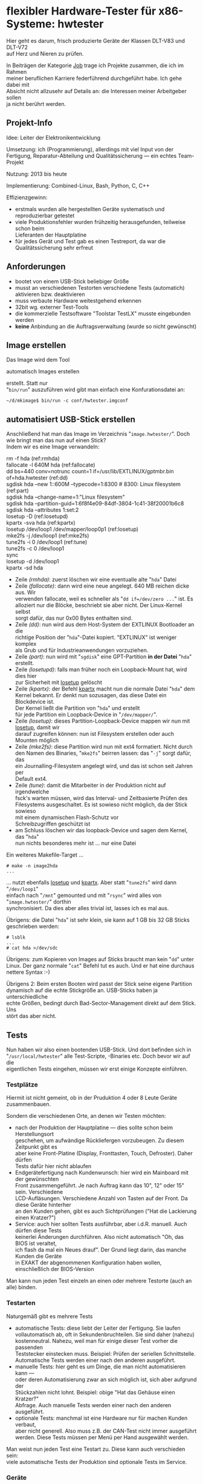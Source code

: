 #+AUTHOR: Holger Schurig
#+OPTIONS: ^:nil \n:t
#+MACRO: relref @@hugo:[@@ $1 @@hugo:]({{< relref "$2" >}})@@
#+HUGO_BASE_DIR: ~/src/hpg/


# Copyright (c) 2024 Holger Schurig
# SPDX-License-Identifier: CC-BY-SA-4.0



* flexibler Hardware-Tester für x86-Systeme: hwtester
:PROPERTIES:
:EXPORT_HUGO_SECTION: de
:EXPORT_FILE_NAME: de/hwtester.md
:EXPORT_DATE: 2024-01-18
:EXPORT_HUGO_CATEGORIES: job
:EXPORT_HUGO_TAGS: linux kernel systemd make debian dpkg eatmydata
:END:

Hier geht es darum, frisch produzierte Geräte der Klassen DLT-V83 und DLT-V72
auf Herz und Nieren zu prüfen.

#+hugo: more
#+toc: headlines 3

#+begin_job
In Beiträgen der Kategorie [[/categories/job/][Job]] trage ich Projekte zusammen, die ich im Rahmen
meiner beruflichen Karriere federführend durchgeführt habe. Ich gehe dabei mit
Absicht nicht allzusehr auf Details an: die Interessen meiner Arbeitgeber sollen
ja nicht berührt werden.
#+end_job

** Projekt-Info

Idee: Leiter der Elektronikentwicklung

Umsetzung: ich (Programmierung), allerdings mit viel Input von der Fertigung, Reparatur-Abteilung und Qualitätssicherung --- ein echtes Team-Projekt

Nutzung: 2013 bis heute

Implementierung: Combined-Linux, Bash, Python, C, C++

Effizienzgewinn:

- erstmals wurden alle hergestellten Geräte systematisch und reproduzierbar getestet
- viele Produktionsfehler wurden frühzeitig herausgefunden, teilweise schon beim
  Lieferanten der Hauptplatine
- für jedes Gerät und Test gab es einen Testreport, da war die
  Qualitätssicherung sehr erfreut


** Anforderungen

- bootet von einem USB-Stick beliebiger Größe
- musst an verschiedenen Testorten verschiedene Tests (automatich) aktivieren bzw. deaktivieren
- muss verbaute Hardware weitestgehend erkennen
- 32bit wg. externer Test-Tools
- die kommerzielle Testsoftware "Toolstar TestLX" musste eingebunden werden
- *keine* Anbindung an die Auftragsverwaltung (wurde so nicht gewünscht)


** Image erstellen

Das Image wird dem Tool

{{{relref(automatisch Images erstellen,mkimage)}}}

erstellt. Statt nur
"=bin/run=" auszuführen wird gibt man einfach eine Konfurationsdatei an:

#+begin_example
~/d/mkimage$ bin/run -c conf/hwtester.imgconf
#+end_example

** automatisiert USB-Stick erstellen


Anschließend hat man das Image im Verzeichnis "=image.hwtester/=". Doch wie bringt man das nun auf einen Stick?
Indem wir es eine Image verwandeln:

#+begin_example -r
# make -n hda
rm -f hda                                                                       (ref:rmhda)
fallocate -l 640M hda                                                           (ref:fallocate)
dd bs=440 conv=notrunc count=1 if=/usr/lib/EXTLINUX/gptmbr.bin of=hda.hwtester  (ref:dd)
sgdisk hda --new 1::600M --typecode=1:8300   # 8300: Linux filesystem           (ref:part)
sgdisk hda --change-name=1:"Linux filesystem"
sgdisk hda --partition-guid=1:6f8f4e09-84df-3804-1c41-38f20001b6c8
sgdisk hda --attributes 1:set:2
losetup -D                                                                      (ref:losetupd)
kpartx -sva hda                                                                 (ref:kpartx)
losetup /dev/loop1 /dev/mapper/loop0p1                                          (ref:losetup)
mke2fs -j /dev/loop1                                                            (ref:mke2fs)
tune2fs -i 0 /dev/loop1                                                         (ref:tune)
tune2fs -c 0 /dev/loop1
sync
losetup -d /dev/loop1
kpartx -sd hda
#+end_example

- Zeile [[(rmhda)]]: zuerst löschen wir eine eventualle alte "=hda=" Datei
- Zeile [[(fallocate)]]: dann wird eine neue angelegt. 640 MB reichen dicke aus. Wir
  verwenden fallocate, weil es schneller als "=dd if=/dev/zero ...=" ist. Es
  alloziert nur die Blöcke, beschriebt sie aber nicht. Der Linux-Kernel selbst
  sorgt dafür, das nur 0x00 Bytes enthalten sind.
- Zeile [[(dd)]]: nun wird aus dem Host-System der EXTLINUX Bootloader an die
  richtige Position der "=hda="-Datei kopiert. "EXTLINUX" ist weniger komplex
  als Grub und für Industrieanwendungen vorzuziehen.
- Zeile [[(part)]]: nun wird mit "=sgdisk=" eine GPT-Partition *in der Datei* "=hda="
  erstellt.
- Zeile [[(losetupd)]]: falls man früher noch ein Loopback-Mount hat, wird dies hier
  zur Sicherheit mit [[https://manpages.debian.org/bookworm/mount/losetup.8.en.html][losetup]] gelöscht
- Zeile [[(kpartx)]]: der Befehl [[https://manpages.debian.org/bookworm/kpartx/kpartx.8.en.html][kpartx]] macht nun die normale Datei "=hda=" dem
  Kernel bekannt. Er denkt nun sozusagen, das diese Datei ein Blockdevice ist.
  Der Kernel ließt die Partition von "=hda=" und erstellt
  für jede Partition ein Loopback-Device in "=/dev/mapper/=".
- Zeile [[(losetup)]]: dieses Partition-Loopback-Device mappen wir nun mit [[https://manpages.debian.org/bookworm/mount/losetup.8.en.html][losetup]], damit wir
  darauf zugreifen können: nun ist Filesystem erstellen oder auch Mounten möglich
- Zeile [[(mke2fs)]]: diese Partition wird nun mit ext4 formatiert. Nicht durch
  den Namen des Binaries, "=mke2fs=" beirren lassen: das "=-j=" sorgt dafür, das
  ein Journalling-Filesystem angelegt wird, und das ist schon seit Jahren per
  Default ext4.
- Zeile [[(tune)]]: damit die Mitarbeiter in der Produktion nicht auf irgendwelche
  fsck's warten müssen, wird das Interval- und Zeitbasierte Prüfen des
  Filesystems ausgeschaltet. Es ist sowieso nicht möglich, da der Stick sowieso
  mit einem {{{relref(dynamischen Flash-Schutz,dynamischer-flashschutz)}}} vor
  Schreibzugriffen geschützt ist
- am Schluss löschen wir das loopback-Device und sagen dem Kernel, das "=hda="
  nun nichts besonderes mehr ist ... nur eine Datei

Ein weiteres Makefile-Target ...

#+begin_example
# make -n image2hda
...
#+end_example

... nutzt ebenfalls  [[https://manpages.debian.org/bookworm/mount/losetup.8.en.html][losetup]] und  [[https://manpages.debian.org/bookworm/kpartx/kpartx.8.en.html][kpartx]]. Aber statt "=tune2fs=" wird dann "=/dev/loop1="
einfach nach "=/mnt=" gemounted und mit "=rsync=" wird alles von "=image.hwtester/=" dorthin
synchronisiert. Da dies aber alles trivial ist, lasses ich es mal aus.

Übrigens: die Datei "=hda=" ist sehr klein, sie kann auf 1 GB bis 32 GB Sticks
geschrieben werden:

#+begin_example
# lsblk
...
# cat hda >/dev/sdc
#+end_example

Übrigens: zum Kopieren von Images auf Sticks braucht man kein "=dd=" unter
Linux. Der ganz normale "=cat=" Befehl tut es auch. Und er hat eine durchaus
nettere Syntax :-)

Übrigens 2: Beim ersten Booten wird passt der Stick seine eigene Partition
dynamisch auf die echte Stickgröße an. USB-Sticks haben ja unterschiedliche
echte Größen, bedingt durch Bad-Sector-Management direkt auf dem Stick. Uns
stört das aber nicht.


** Tests

Nun haben wir also einen bootenden USB-Stick. Und dort befinden sich in
"=/usr/local/hwtester=" alle Test-Scripte, -Binaries etc. Doch bevor wir auf die
eigentlichen Tests eingehen, müssen wir erst einige Konzepte einführen.

*** Testplätze

Hiermit ist nicht gemeint, ob in der Pruduktion 4 oder 8 Leute Geräte zusammenbauen.

Sondern die verschiedenen Orte, an denen wir Testen möchten:

- nach der Produktion der Hauptplatine --- dies sollte schon beim Herstellungsort
  geschehen, um aufwändige Rückliefergen vorzubeugen. Zu diesem Zeitpunkt gibt es
  aber keine Front-Platine (Display, Fronttasten, Touch, Defroster). Daher dürfen
  Tests dafür hier nicht ablaufen
- Endgerätefertigung nach Kundenwunsch: hier wird ein Mainboard mit der gewünschten
  Front zusammengeführt. Je nach Auftrag kann das 10", 12" oder 15" sein. Verschiedene
  LCD-Aufläsungen. Verschiedene Anzahl von Tasten auf der Front. Da diese Geräte hinterher
  an den Kunden gehen, gibt es auch Sichtprüfungen ("Hat die Lackierung einen Kratzer?")
- Service: auch hier sollten Tests ausführbar, aber i.d.R. manuell. Auch dürfen diese Tests
  keinerlei Änderungen durchführen. Also nicht automatisch "Oh, das BIOS ist veraltet,
  ich flash da mal ein Neues drauf". Der Grund liegt darin, das manche Kunden die Geräte
  in EXAKT der abgenommenen Konfiguration haben wollen, einschließlich der BIOS-Version

Man kann nun jeden Test einzeln an einen oder mehrere Testorte (auch an alle) binden.

*** Testarten

Naturgemäß gibt es mehrere Tests

- automatische Tests: diese liebt der Leiter der Fertigung. Sie laufen
  vollautomatisch ab, oft in Sekundenbruchteilen. Sie sind daher (nahezu)
  kostenneutral. Nahezu, weil man für einige dieser Test vorher die passenden
  Teststecker einstecken muss. Beispiel: Prüfen der seriellen Schnittstelle.
  Automatische Tests werden einer nach den anderen ausgeführt.
- manuelle Tests: hier geht es um Dinge, die man nicht automatisieren kann ---
  oder deren Automatisierung zwar an sich möglich ist, sich aber aufgrund der
  Stückzahlen nicht lohnt. Beispiel: obige "Hat das Gehäuse einen Kratzer?"
  Abfrage. Auch manuelle Tests werden einer nach den anderen ausgeführt.
- optionale Tests: manchmal ist eine Hardware nur für machen Kunden verbaut,
  aber nicht generell. Also muss z.B. der CAN-Test nicht immer ausgeführt
  werden. Diese Tests müssen per Menü per Hand ausgewählt werden.

Man weist nun jeden Test eine Testart zu. Diese kann auch verschieden sein:
viele automatische Tests der Produktion sind optionale Tests im Service.

*** Geräte

Bedingt durch die Hardware-Erkennung des zugrundeliegenden
"{{{relref(Combined-Linux: ein Image für viele Geräte,combined-linux)}}}" läuft
der Teststick auf viele Gerätetypen und Varianten. Aber ein i2c-Test für den
DLT-V83 muss natürlich nach anderen Devices suchen als einer für den DLT-V72.

Man weist nun jeden Test eine oder mehrere Geräte zu.

Auch kann man einen Test an eine USB- oder PCI-ID binden.

*** Aufbau der Tests

Jeder Test ist ein einzelnes File im "=tests/=" Verzeichnis, für sich abgeschlossen. Die
Komplexität der Tests ist i.d.R. gering, zwischen 10 und 330 Programmzeilen. Je nach dem,
was einfacher war, wurden sie in Bash oder Python geschrieben.

Jeder Test hat speziell formatierte Kommentare, die Testorte, Testarten und Geräte definieren.
Hier ein Beispiel für "=report_cpu_snr.sh=":

#+begin_src sh
#!/bin/bash

# Test: auto everywhere G7I??C??

. lib.sh

head "CPU board serial number"

./amidelnx_26_32 /BS | grep Done || error "cannot get SNR"

ok "done"
#+end_src

Das ist ein automatischer Test, der an jedem Testort ausgeführt werden soll,
jedoch nur für die Geräteklasse G7I??C??.

Derselbe "=^# Test:="-Marker würde auch in einem Python-Test verwendet werden.
Dort werden meist komplexere Dinge getestet, welche in Bash nicht so einfach zu
lösen sind. Hier ein Beispiel:

#+begin_src python
#!/usr/bin/python2.7
# -*- coding: utf-8 -*-

# Test: auto everywhere M7I??A??
# Test: auto everywhere G7I?????

from lib import *
from glob import glob

head("CPU temperature in range?")


WANTSMIN = 20
WANTSMAX = 65

def acpitz():
	...
def coretemp():
	...

if hwmatch("M7I??A??"):
	value = acpitc()
else:
	value = coretemp()

if value < WANTSMIN:
        error("CPU temperature too low: %.1f °C" % value)
if value > WANTSMAX:
        error("CPU temperature too high: %.1f °C" % value)

ok("CPU temperature between %d and %d: %.1f" % (WANTSMIN, WANTSMAX, value))
#+end_src

Jaaaa, hier wird noch Python 2.7 verwendet. Bei Projektstart war Python 3 noch
nicht soweit.


** Kommunikation mit Test-Fixture

Am Produktionsplatz der Hauptplatine für den DLT-V83 gab es auch ein
Test-Fixture. Dieses hat mit dem Teststick über ein serielles Kabel
kommunuziert. Die Testsoftware dort hat dann bei mir z.B. "Mach mal ordentlich
CPU-Last" angefordert und dann z.B. den aufgenommenen Strom gemessen, während
mein Testprogramm die Coretemp währenddessen gemessen hat.


** Testreport abspeichern

Nachdem alle Tests durchgeführt gab, hat der Produktionsmitarbeiter "Finalize
Tests" ausgeführt. Damit wurde dann ein Testprotokoll per SMB oder FTP auf einem
Server im Produktionsnetz (vom Firmennetz getrennt!) gespeichert.

Dort waren natürlich alle Testergebisse, aber man konnte auch nachvollziehen
oder ein optionaler Test ausgeführt worden ist ... oder nicht.

Neben reinen Testergebnissen wurden dort auch viele Informationen abgespeichert,
beispielsweise die MAC-Adresse der Ethernet- und WIFI-Ports --- so haben wir
z.B. bemerkt, das wir einmal viele Mainboards mit identischen MAC-Adressen
geliefert bekamen.


** Verwandte Projekte

Die folgenden Projekte sind mit dem "=hwtester=" verwandt, weil er entweder
darauf aufbaut, es nutzt oder das Projekt extrem ähnlich ist.

- {{{relref(Combined-Linux: ein Image für viele Geräte,combined-linux)}}}
- {{{relref(automatisch Images erstellen,mkimage)}}}
- {{{relref(Dynamischer Flash-Schutz,dynamischer-flashschutz)}}}
- TODO(Artikel schreiben) Hardware-Teststick für DLT-V73


Die Projekte, die mit diesem Tool erstellte Images verwenden zähle ich jetzt mal
nicht auf :-)


* File locals :noexport:

# Local Variables:
# mode: org
# org-hugo-external-file-extensions-allowed-for-copying: nil
# End:
